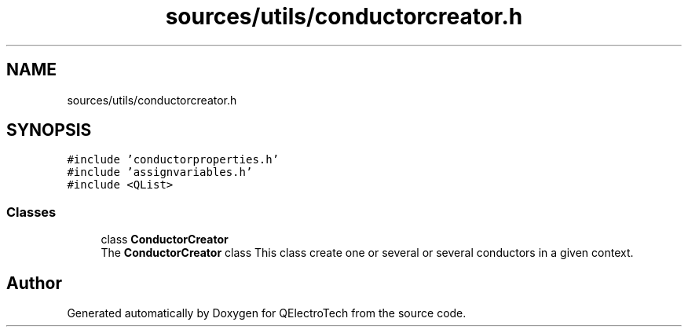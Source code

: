 .TH "sources/utils/conductorcreator.h" 3 "Thu Aug 27 2020" "Version 0.8-dev" "QElectroTech" \" -*- nroff -*-
.ad l
.nh
.SH NAME
sources/utils/conductorcreator.h
.SH SYNOPSIS
.br
.PP
\fC#include 'conductorproperties\&.h'\fP
.br
\fC#include 'assignvariables\&.h'\fP
.br
\fC#include <QList>\fP
.br

.SS "Classes"

.in +1c
.ti -1c
.RI "class \fBConductorCreator\fP"
.br
.RI "The \fBConductorCreator\fP class This class create one or several or several conductors in a given context\&. "
.in -1c
.SH "Author"
.PP 
Generated automatically by Doxygen for QElectroTech from the source code\&.
